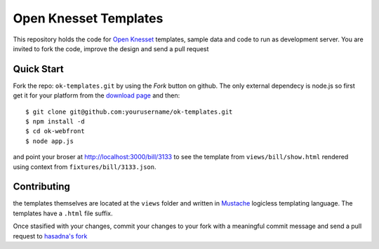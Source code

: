 Open Knesset Templates
======================

This repository holds the code for `Open Knesset`_ templates, sample data and 
code to run as development server.  You are invited to fork the code, improve
the design and send a pull request

.. _Open Knesset: http://oknesset.org

Quick Start
-----------


Fork the repo: ``ok-templates.git`` by using the *Fork* button on github.
The only external dependecy is node.js so first get it for your platform
from the `download page`_ and then::

    $ git clone git@github.com:yourusername/ok-templates.git
    $ npm install -d
    $ cd ok-webfront
    $ node app.js

and point your broser at http://localhost:3000/bill/3133 to see the template
from ``views/bill/show.html`` rendered using context from
``fixtures/bill/3133.json``.


.. _download page: http://nodejs.org/#download

Contributing
------------

the templates themselves are located at the ``views`` folder and written in 
Mustache_ logicless templating language.  The templates have a ``.html``
file suffix.

.. _Mustache: http://mustache.github.com

Once stasified with your changes, commit your changes to your fork with a
meaningful commit message and send a pull request to `hasadna's fork`_

.. _Mustache: http://mustache.github.com
.. _gettext: http://www.gnu.org/software/gettext/
.. _hasadna's fork: https://github.com/hasadna/ok-templates
.. _poedit: http://www.poedit.net/
